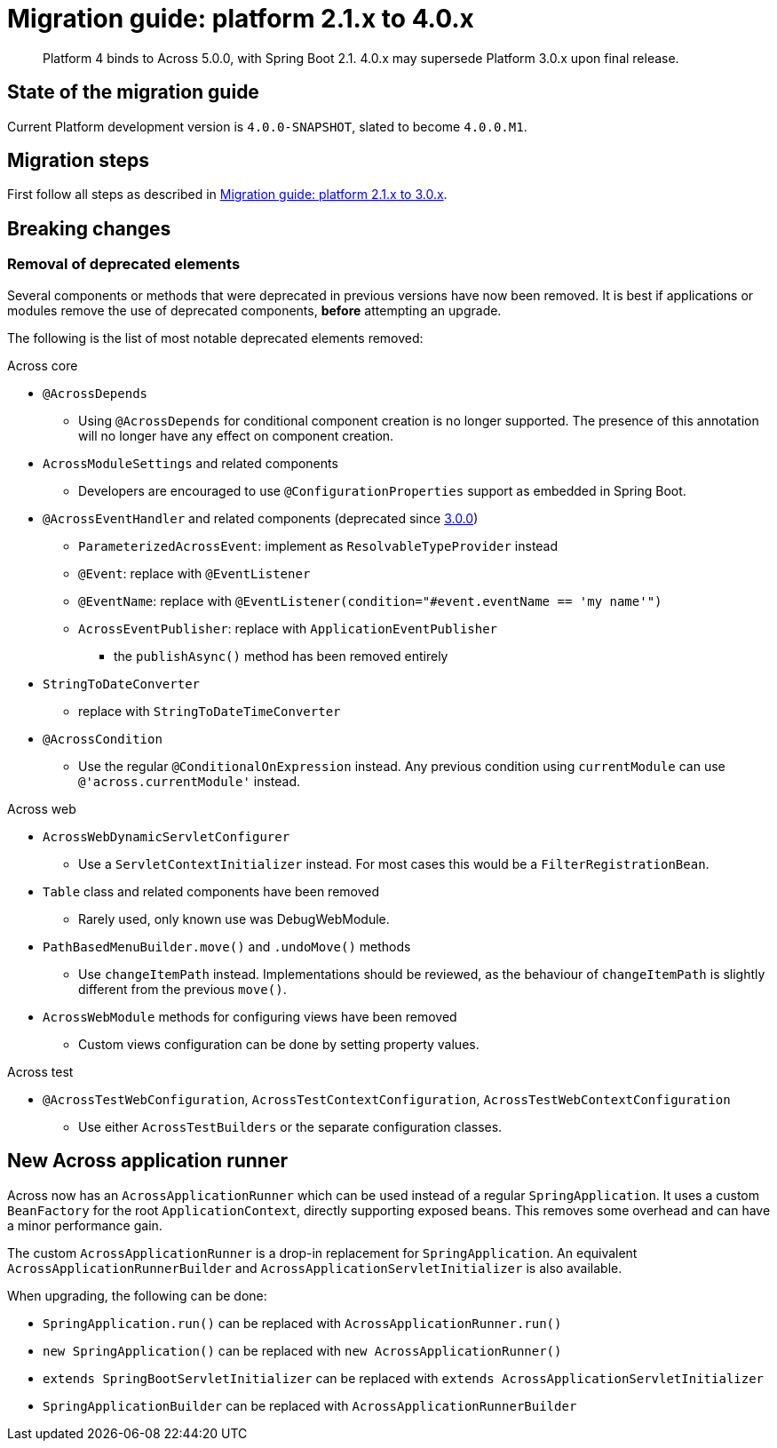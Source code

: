 = Migration guide: platform 2.1.x to 4.0.x

[abstract]
--
Platform 4 binds to Across 5.0.0, with Spring Boot 2.1.
4.0.x may supersede Platform 3.0.x upon final release.
--

== State of the migration guide

Current Platform development version is `4.0.0-SNAPSHOT`, slated to become `4.0.0.M1`.

== Migration steps

First follow all steps as described in xref:platform-2-1-to-3-0.adoc[Migration guide: platform 2.1.x to 3.0.x].

== Breaking changes

=== Removal of deprecated elements

Several components or methods that were deprecated in previous versions have now been removed.
It is best if applications or modules remove the use of deprecated components, *before* attempting an upgrade.

The following is the list of most notable deprecated elements removed:

.Across core
* `@AcrossDepends`
** Using `@AcrossDepends` for conditional component creation is no longer supported.
The presence of this annotation will no longer have any effect on component creation.

* `AcrossModuleSettings` and related components
** Developers are encouraged to use `@ConfigurationProperties` support as embedded in Spring Boot.

* `@AcrossEventHandler` and related components (deprecated since xref:across:releases:core-artifacts/releases-3.x.adoc#3-0-0[3.0.0])
** `ParameterizedAcrossEvent`: implement as `ResolvableTypeProvider` instead
** `@Event`: replace with `@EventListener`
** `@EventName`: replace with `@EventListener(condition="#event.eventName == 'my name'")`
** `AcrossEventPublisher`: replace with `ApplicationEventPublisher`
*** the `publishAsync()` method has been removed entirely

* `StringToDateConverter`
** replace with `StringToDateTimeConverter`

* `@AcrossCondition`
** Use the regular `@ConditionalOnExpression` instead.
Any previous condition using `currentModule` can use `@'across.currentModule'` instead.

.Across web
* `AcrossWebDynamicServletConfigurer`
** Use a `ServletContextInitializer` instead.
For most cases this would be a `FilterRegistrationBean`.

* `Table` class and related components have been removed
** Rarely used, only known use was DebugWebModule.

* `PathBasedMenuBuilder.move()` and `.undoMove()` methods
** Use `changeItemPath` instead.
Implementations should be reviewed, as the behaviour of `changeItemPath` is slightly different from the previous `move()`.

* `AcrossWebModule` methods for configuring views have been removed
** Custom views configuration can be done by setting property values.

.Across test
* `@AcrossTestWebConfiguration`, `AcrossTestContextConfiguration`, `AcrossTestWebContextConfiguration`
** Use either `AcrossTestBuilders` or the separate configuration classes.

== New Across application runner

Across now has an `AcrossApplicationRunner` which can be used instead of a regular `SpringApplication`.
It uses a custom `BeanFactory` for the root `ApplicationContext`, directly supporting exposed beans.
This removes some overhead and can have a minor performance gain.

The custom `AcrossApplicationRunner` is a drop-in replacement for `SpringApplication`.
An equivalent `AcrossApplicationRunnerBuilder` and `AcrossApplicationServletInitializer` is also available.

When upgrading, the following can be done:

* `SpringApplication.run()` can be replaced with `AcrossApplicationRunner.run()`
* `new SpringApplication()` can be replaced with `new AcrossApplicationRunner()`
* `extends SpringBootServletInitializer` can be replaced with `extends AcrossApplicationServletInitializer`
* `SpringApplicationBuilder` can be replaced with `AcrossApplicationRunnerBuilder`